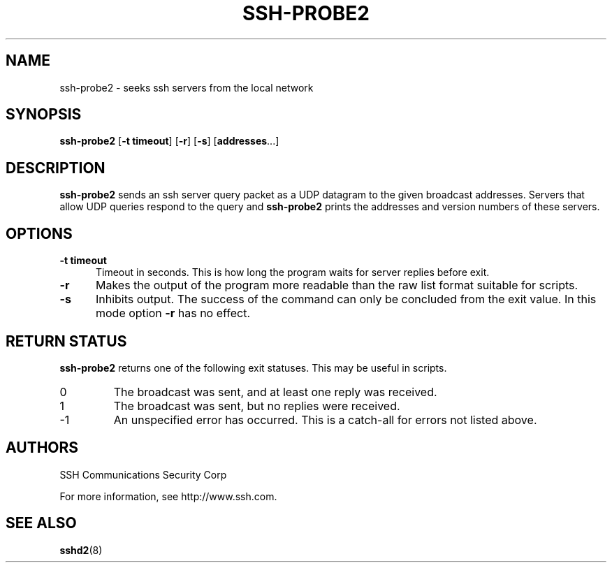 .\"  -*- nroff -*-
.\"
.\" ssh-probe2.1
.\"
.\" Author:     Timo J. Rinne <tri@ssh.com>
.\"
.\" Copyright (c) 1999 SSH Communications Security Corp, Finland
.\" All rights reserved
.\"
.TH SSH-PROBE2 1 "March 22, 2000" "SSH2" "SSH2"

.SH NAME
ssh-probe2 \- seeks ssh servers from the local network

.SH SYNOPSIS
.B ssh-probe2
[\c
.B \-t timeout\c
]
[\c
.B \-r\c
]
[\c
.B \-s\c
]
[\c
.B addresses\c
\&.\|.\|.\|]

.SH DESCRIPTION 
.LP
.B ssh-probe2
sends an ssh server query packet as a UDP datagram to the given broadcast
addresses.  Servers that allow UDP queries respond to the query and 
.B ssh-probe2
prints the addresses and version numbers of these servers.

.SH OPTIONS
.TP 0.5i
.B \-t timeout
Timeout in seconds. This is how long the program waits for server 
replies before exit.
.TP 0.5i
.B \-r
Makes the output of the program more readable than the
raw list format suitable for scripts.
.TP 0.5i
.B \-s
Inhibits output. The success of the command can only be concluded
from the exit value.  In this mode option
.B \-r
has no effect.
.SH RETURN STATUS

.B ssh-probe2
returns one of the following exit statuses. This may be useful in scripts.
.IP 0
The broadcast was sent, and at least one reply was received.
.IP 1
The broadcast was sent, but no replies were received.
.IP -1
An unspecified error has occurred. This is a catch-all for errors not
listed above.
.RT

.SH AUTHORS
.LP

SSH Communications Security Corp

For more information, see http://www.ssh.com.

.SH SEE ALSO
.BR sshd2 (8)

